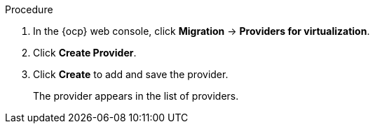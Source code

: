 // Module included in the following assemblies:
//
// * documentation/doc-Migration_Toolkit_for_Virtualization/master.adoc

[id="adding-source-provider_{context}"]
ifdef::vmware[]
= Adding a VMware vSphere source provider

You can migrate VMware vSphere VMs from VMware vCenter or from a VMWare ESX/ESXi server. In {project-short} versions 2.6 and later, you can migrate directly from an ESX/ESXi server, without going through vCenter, by specifying the SDK endpoint to that of an ESX/ESXi server.

[IMPORTANT]
====
EMS enforcement is disabled for migrations with VMware vSphere source providers in order to enable migrations from versions of vSphere that are supported by {project-full} but do not comply with the 2023 FIPS requirements. Therefore, users should consider whether migrations from vSphere source providers risk their compliance with FIPS. Supported versions of vSphere are specified in xref:../master.adoc#compatibility-guidelines_mtv[Software compatibility guidelines].
====

.Prerequisites

* It is strongly recommended to create a VMware Virtual Disk Development Kit (VDDK) image in a secure registry that is accessible to all clusters. A VDDK image accelerates migration. For more information, see xref:../master.adoc#creating-vddk-image_mtv[Creating a VDDK image].
endif::[]
ifdef::rhv[]
= Adding {a-rhv} source provider

You can add {a-rhv} source provider by using the {ocp} web console.

.Prerequisites

* {manager} CA certificate, unless it was replaced by a third-party certificate, in which case, specify the {manager} Apache CA certificate
endif::[]
ifdef::ova[]
= Adding an Open Virtual Appliance (OVA) source provider

You can add Open Virtual Appliance (OVA) files that were created by VMware vSphere as a source provider by using the {ocp} web console.

endif::[]
ifdef::ostack[]
= Adding an {osp} source provider

You can add an {osp} source provider by using the {ocp} web console.

[NOTE]
====
Migration using {osp} source providers only supports VMs that use only Cinder volumes.
====

endif::[]
ifdef::cnv[]
= Adding a Red Hat {virt} source provider

You can use a Red Hat {virt} provider as both a source provider and destination provider.

Specifically, the host cluster that is automatically added as a {virt} provider can be used as both a source provider and a destination provider.

You can migrate VMs from the cluster that {project-short} is deployed on to another cluster, or from a remote cluster to the cluster that {project-short} is deployed on.

[NOTE]
====
The {ocp} cluster version of the source provider must be 4.13 or later.
====

endif::[]
ifdef::cnv2[]
= Adding {a-virt} destination provider

You can use a Red Hat {virt} provider as both a source provider and destination provider.

Specifically, the host cluster that is automatically added as a {virt} provider can be used as both a source provider and a destination provider.

You can also add another {virt} destination provider to the {ocp} web console in addition to the default {virt} destination provider, which is the cluster where you installed {project-short}.

You can migrate VMs from the cluster that {project-short} is deployed on to another cluster, or from a remote cluster to the cluster that {project-short} is deployed on.

.Prerequisites

* You must have {a-virt} link:https://access.redhat.com/documentation/en-us/openshift_container_platform/{ocp-version}/html/authentication_and_authorization/using-service-accounts[service account token] with `cluster-admin` privileges.
endif::[]

.Procedure

. In the {ocp} web console, click *Migration* -> *Providers for virtualization*.
. Click *Create Provider*.
ifdef::vmware[]
. Click *vSphere*.
. Specify the following fields:

* *Provider resource name*: Name of the source provider.
* *Endpoint type*: Select the vSphere provider endpoint type. Options: *vCenter* or *ESXi*. You can migrate virtual machines from vCenter, an ESX/ESXi server that is not managed by vCenter, or from an ESX/ESXi server that is managed by vCenter but does not go through vCenter.
* *URL*: URL of the SDK endpoint of the vCenter on which the source VM is mounted. Ensure that the URL includes the `sdk` path, usually `/sdk`. For example, `https://vCenter-host-example.com/sdk`. If a certificate for FQDN is specified, the value of this field needs to match the FQDN in the certificate.
* *VDDK init image*: `VDDKInitImage` path. It is strongly recommended to create a VDDK init image to accelerate migrations. For more information, see xref:../master.adoc#creating-vddk-image_mtv[Creating a VDDK image].
* *Username*: vCenter user or ESXi user. For example, `user@vsphere.local`.
* *Password*: vCenter user password or ESXi user password.
* *SHA-1 fingerprint*: The provider currently requires the SHA-1 fingerprint of the vCenter Server's TLS certificate in all circumstances. vSphere calls this the server's thumbprint.
+

. Choose one of the following options for validating CA certificates:

** *Skip certificate validation* : Migrate without validating a CA certificate.
** *Use the system CA certificates*: Migrate after validating the system CA certificates.

.. To skip certificate validation, select the *Skip certificate validation* check box.
.. To validate the system CA certificates, leave the *Skip certificate validation* check box cleared.
endif::[]
ifdef::rhv[]
. Click *Red Hat Virtualization*
. Specify the following fields:

* *Provider resource name*: Name of the source provider.
* *URL*: URL of the API endpoint of the {rhv-full} Manager (RHVM) on which the source VM is mounted. Ensure that the URL includes the path leading to the RHVM API server, usually `/ovirt-engine/api`. For example, `https://rhv-host-example.com/ovirt-engine/api`.
* *Username*: Username.
* *Password*: Password.

. Choose one of the following options for validating CA certificates:

** *Skip certificate validation* : Migrate without validating a CA certificate.
** *Use a custom CA certificate*: Migrate after validating a custom CA certificate.

.. To skip certificate validation, select the *Skip certificate validation* check box.
.. To validate a custom CA certificate, leave the *Skip certificate validation* check box cleared and _either_ drag the CA certificate to the text box _or_ browse for it and click *Select*.
endif::[]
ifdef::ova[]
. Click *Open Virtual Appliance (OVA)*.
. Specify the following fields:

* *Provider resource name*: Name of the source provider
* *URL*: URL of the NFS file share that serves the OVA
endif::[]
ifdef::ostack[]
. Click *OpenStack*.
. Specify the following fields:

* *Provider resource name*: Name of the source provider.
* *URL*: URL of the {osp} Identity (Keystone) endpoint. For example, `http://controller:5000/v3`.
* *Authentication type*: Choose one of the following methods of authentication and supply the information related to your choice. For example, if you choose *Application credential ID* as the authentication type, the *Application credential ID* and the *Application credential secret* fields become active, and you need to supply the ID and the secret.

** *Application credential ID*
*** *Application credential ID*: {osp} application credential ID
*** *Application credential secret*: {osp} https://github.com/kubev2v/forklift-documentation/pull/402pplication credential `Secret`

** *Application credential name*
*** *Application credential name*: {osp} application credential name
*** *Application credential secret*: : {osp} application credential `Secret`
*** *Username*: {osp} username
*** *Domain*: {osp} domain name

** *Token with user ID*
*** *Token*: {osp} token
*** *User ID*: {osp} user ID
*** *Project ID*:  {osp} project ID

** *Token with user Name*
*** *Token*: {osp} token
*** *Username*: {osp} username
*** *Project*: {osp} project
*** *Domain name*: {osp} domain name

** *Password*
*** *Username*: {osp} username
*** *Password*: {osp} password
*** *Project*: {osp} project
*** *Domain*: {osp} domain name

. Choose one of the following options for validating CA certificates:

** *Skip certificate validation* : Migrate without validating a CA certificate.
** *Use a custom CA certificate*: Migrate after validating a custom CA certificate.

.. To skip certificate validation, select the *Skip certificate validation* check box.
.. To validate a custom CA certificate, leave the *Skip certificate validation* check box cleared and _either_ drag the CA certificate to the text box _or_ browse for it and click *Select*.
endif::[]
ifdef::cnv[]
. Click *{virt}*.
. Specify the following fields:

* *Provider resource name*: Name of the source provider
* *URL*: URL of the endpoint of the API server
* *Service account bearer token*: Token for a service account with `cluster-admin` privileges
+
If both *URL* and *Service account bearer token* are left blank, the local {ocp-short} cluster is used.
endif::[]
ifdef::cnv2[]
. Click *{virt}*.
. Specify the following fields:

* *Provider resource name*: Name of the source provider
* *URL*: URL of the endpoint of the API server
* *Service account bearer token*: Token for a service account with `cluster-admin` privileges
+
If both *URL* and *Service account bearer token* are left blank, the local {ocp-short} cluster is used.
endif::[]

. Click *Create* to add and save the provider.
+
The provider appears in the list of providers.

ifdef::ova[]
+
[NOTE]
====
An error message might appear that states that an error has occurred. You can ignore this message.
====
endif::[]
